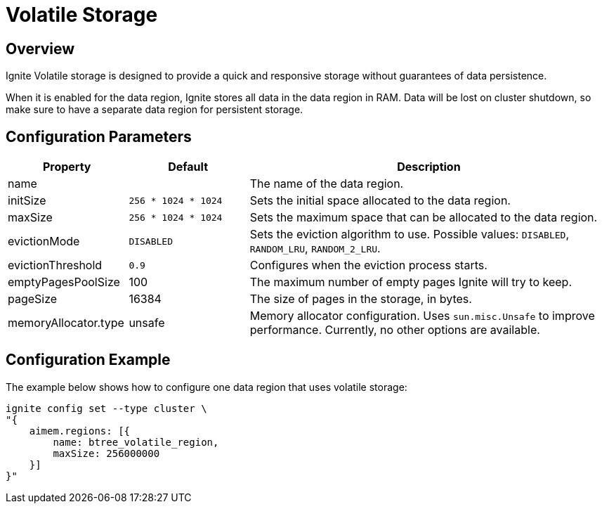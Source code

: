 // Licensed to the Apache Software Foundation (ASF) under one or more
// contributor license agreements.  See the NOTICE file distributed with
// this work for additional information regarding copyright ownership.
// The ASF licenses this file to You under the Apache License, Version 2.0
// (the "License"); you may not use this file except in compliance with
// the License.  You may obtain a copy of the License at
//
// http://www.apache.org/licenses/LICENSE-2.0
//
// Unless required by applicable law or agreed to in writing, software
// distributed under the License is distributed on an "AS IS" BASIS,
// WITHOUT WARRANTIES OR CONDITIONS OF ANY KIND, either express or implied.
// See the License for the specific language governing permissions and
// limitations under the License.
= Volatile Storage

== Overview

Ignite Volatile storage is designed to provide a quick and responsive storage without guarantees of data persistence.


When it is enabled for the data region, Ignite stores all data in the data region in RAM. Data will be lost on cluster shutdown, so make sure to have a separate data region for persistent storage.

== Configuration Parameters

[cols="1,1,3",opts="header", stripes=none]
|===
|Property|Default|Description

|name|| The name of the data region.
|initSize|`256 * 1024 * 1024`| Sets the initial space allocated to the data region.
|maxSize|`256 * 1024 * 1024`| Sets the maximum space that can be allocated to the data region.
|evictionMode|`DISABLED`| Sets the eviction algorithm to use. Possible values: `DISABLED`, `RANDOM_LRU`, `RANDOM_2_LRU`.
|evictionThreshold|`0.9`| Configures when the eviction process starts.
|emptyPagesPoolSize|100| The maximum number of empty pages Ignite will try to keep.
|pageSize|16384| The size of pages in the storage, in bytes.
|memoryAllocator.type|unsafe|Memory allocator configuration. Uses `sun.misc.Unsafe` to improve performance. Currently, no other options are available.
|===


== Configuration Example

The example below shows how to configure one data region that uses volatile storage:

----
ignite config set --type cluster \
"{
    aimem.regions: [{
        name: btree_volatile_region,
        maxSize: 256000000
    }]
}"
----